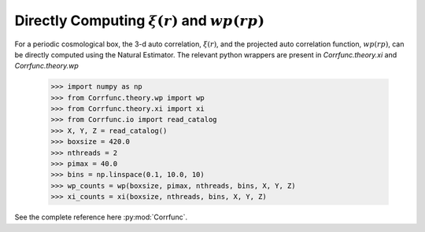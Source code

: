 .. _computing_wp_and_xi:

Directly Computing :math:`\xi(r)` and :math:`wp(rp)`
====================================================

For a periodic cosmological box, the 3-d auto correlation, :math:`\xi(r)`, and
the projected auto correlation function, :math:`wp(rp)`, can be directly computed
using the Natural Estimator. The relevant python wrappers are present in
`Corrfunc.theory.xi` and `Corrfunc.theory.wp`


          >>> import numpy as np
          >>> from Corrfunc.theory.wp import wp
          >>> from Corrfunc.theory.xi import xi
          >>> from Corrfunc.io import read_catalog
          >>> X, Y, Z = read_catalog()
          >>> boxsize = 420.0
          >>> nthreads = 2
          >>> pimax = 40.0
          >>> bins = np.linspace(0.1, 10.0, 10)
          >>> wp_counts = wp(boxsize, pimax, nthreads, bins, X, Y, Z)
          >>> xi_counts = xi(boxsize, nthreads, bins, X, Y, Z)
                

See the complete reference here :py:mod:`Corrfunc`.

   
                   
